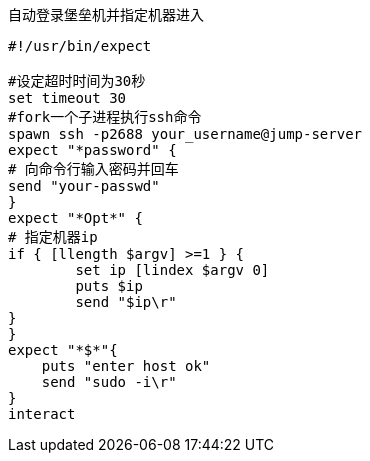 :toc:
:source-highlighter: highlightjs
:toclevels: 5


.自动登录堡垒机并指定机器进入
[source,shell]
----
#!/usr/bin/expect

#设定超时时间为30秒
set timeout 30
#fork一个子进程执行ssh命令
spawn ssh -p2688 your_username@jump-server
expect "*password" {
# 向命令行输入密码并回车
send "your-passwd"
}
expect "*Opt*" {
# 指定机器ip
if { [llength $argv] >=1 } {
        set ip [lindex $argv 0]
        puts $ip
        send "$ip\r"
}
}
expect "*$*"{
    puts "enter host ok"
    send "sudo -i\r"
}
interact
----